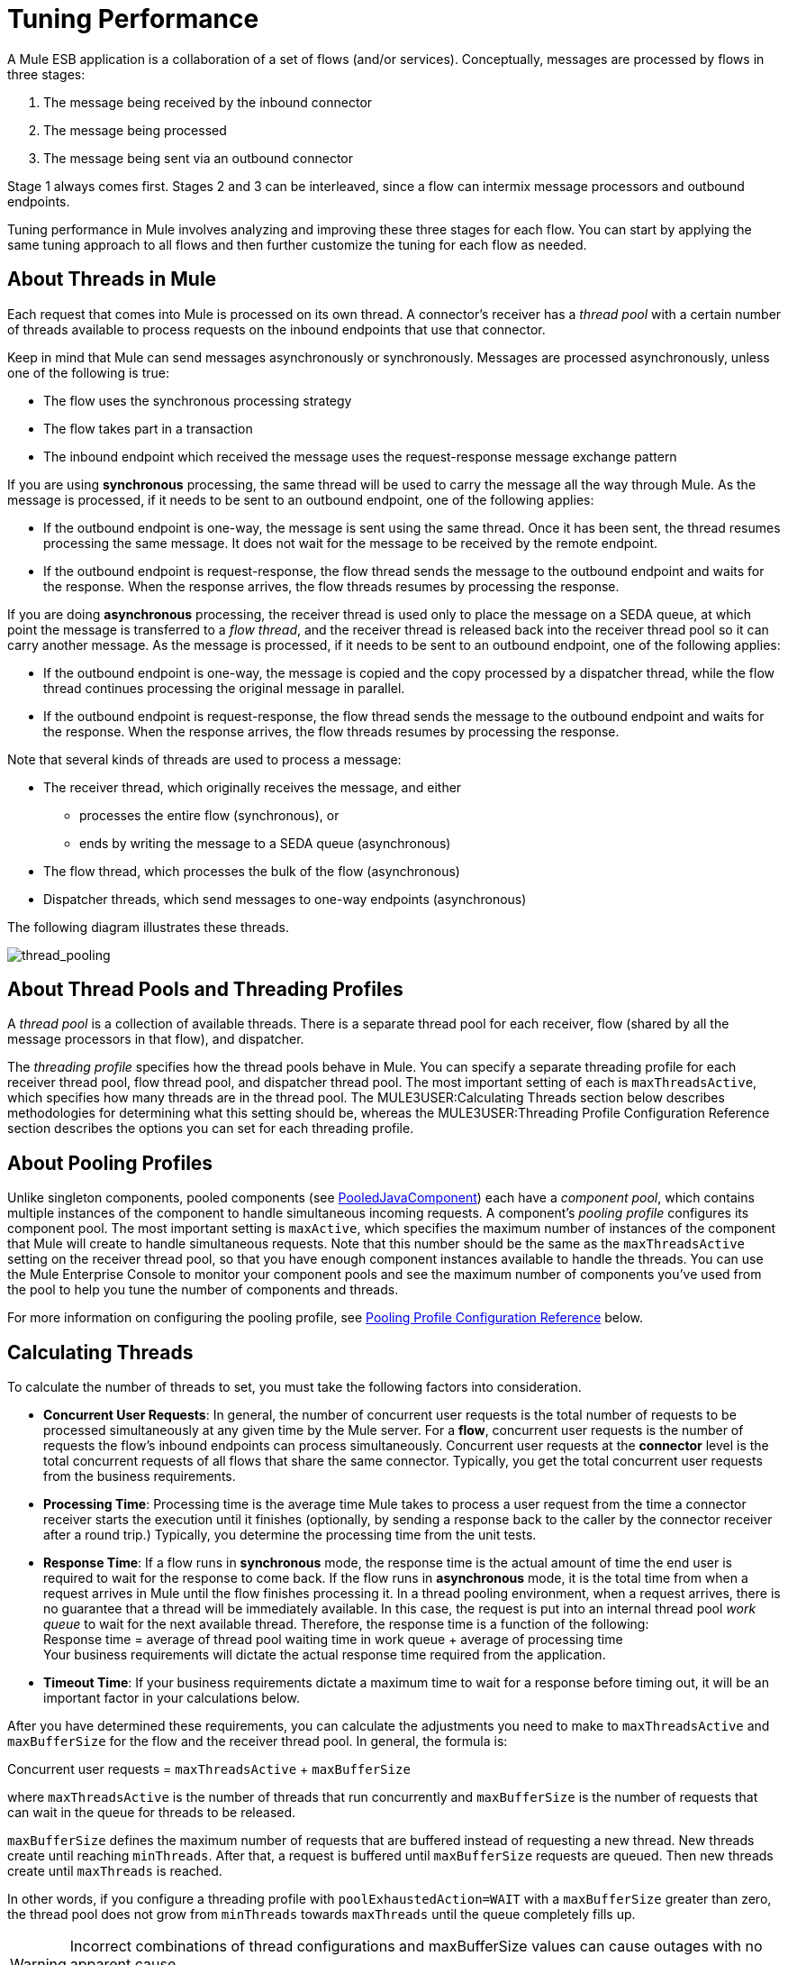 = Tuning Performance

A Mule ESB application is a collaboration of a set of flows (and/or services). Conceptually, messages are processed by flows in three stages:

. The message being received by the inbound connector
. The message being processed
. The message being sent via an outbound connector

Stage 1 always comes first. Stages 2 and 3 can be interleaved, since a flow can intermix message processors and outbound endpoints.

Tuning performance in Mule involves analyzing and improving these three stages for each flow. You can start by applying the same tuning approach to all flows and then further customize the tuning for each flow as needed.

== About Threads in Mule

Each request that comes into Mule is processed on its own thread. A connector's receiver has a _thread pool_ with a certain number of threads available to process requests on the inbound endpoints that use that connector.

Keep in mind that Mule can send messages asynchronously or synchronously. Messages are processed asynchronously, unless one of the following is true:

* The flow uses the synchronous processing strategy
* The flow takes part in a transaction
* The inbound endpoint which received the message uses the request-response message exchange pattern

If you are using *synchronous* processing, the same thread will be used to carry the message all the way through Mule. As the message is processed, if it needs to be sent to an outbound endpoint, one of the following applies:

* If the outbound endpoint is one-way, the message is sent using the same thread. Once it has been sent, the thread resumes processing the same message. It does not wait for the message to be received by the remote endpoint.
* If the outbound endpoint is request-response, the flow thread sends the message to the outbound endpoint and waits for the response. When the response arrives, the flow threads resumes by processing the response.

If you are doing *asynchronous* processing, the receiver thread is used only to place the message on a SEDA queue, at which point the message is transferred to a _flow thread_, and the receiver thread is released back into the receiver thread pool so it can carry another message. As the message is processed, if it needs to be sent to an outbound endpoint, one of the following applies:

* If the outbound endpoint is one-way, the message is copied and the copy processed by a dispatcher thread, while the flow thread continues processing the original message in parallel.
* If the outbound endpoint is request-response, the flow thread sends the message to the outbound endpoint and waits for the response. When the response arrives, the flow threads resumes by processing the response.

Note that several kinds of threads are used to process a message:

* The receiver thread, which originally receives the message, and either
** processes the entire flow (synchronous), or
** ends by writing the message to a SEDA queue (asynchronous)
* The flow thread, which processes the bulk of the flow (asynchronous)
* Dispatcher threads, which send messages to one-way endpoints (asynchronous)

The following diagram illustrates these threads.

image:thread_pooling.png[thread_pooling]

== About Thread Pools and Threading Profiles

A _thread pool_ is a collection of available threads. There is a separate thread pool for each receiver, flow (shared by all the message processors in that flow), and dispatcher.

The _threading profile_ specifies how the thread pools behave in Mule. You can specify a separate threading profile for each receiver thread pool, flow thread pool, and dispatcher thread pool. The most important setting of each is `maxThreadsActive`, which specifies how many threads are in the thread pool. The MULE3USER:Calculating Threads section below describes methodologies for determining what this setting should be, whereas the MULE3USER:Threading Profile Configuration Reference section describes the options you can set for each threading profile.

== About Pooling Profiles

Unlike singleton components, pooled components (see http://www.mulesoft.org/docs/site/current/apidocs/org/mule/component/PooledJavaComponent.html[PooledJavaComponent]) each have a _component pool_, which contains multiple instances of the component to handle simultaneous incoming requests. A component's _pooling profile_ configures its component pool. The most important setting is `maxActive`, which specifies the maximum number of instances of the component that Mule will create to handle simultaneous requests. Note that this number should be the same as the `maxThreadsActive` setting on the receiver thread pool, so that you have enough component instances available to handle the threads. You can use the Mule Enterprise Console to monitor your component pools and see the maximum number of components you've used from the pool to help you tune the number of components and threads.

For more information on configuring the pooling profile, see <<Pooling Profile Configuration Reference>> below.

== Calculating Threads

To calculate the number of threads to set, you must take the following factors into consideration.

* *Concurrent User Requests*: In general, the number of concurrent user requests is the total number of requests to be processed simultaneously at any given time by the Mule server. For a *flow*, concurrent user requests is the number of requests the flow's inbound endpoints can process simultaneously. Concurrent user requests at the *connector* level is the total concurrent requests of all flows that share the same connector. Typically, you get the total concurrent user requests from the business requirements.

* *Processing Time*: Processing time is the average time Mule takes to process a user request from the time a connector receiver starts the execution until it finishes (optionally, by sending a response back to the caller by the connector receiver after a round trip.) Typically, you determine the processing time from the unit tests.

* *Response Time*: If a flow runs in *synchronous* mode, the response time is the actual amount of time the end user is required to wait for the response to come back. If the flow runs in *asynchronous* mode, it is the total time from when a request arrives in Mule until the flow finishes processing it. In a thread pooling environment, when a request arrives, there is no guarantee that a thread will be immediately available. In this case, the request is put into an internal thread pool _work queue_ to wait for the next available thread. Therefore, the response time is a function of the following: +
Response time = average of thread pool waiting time in work queue + average of processing time +
Your business requirements will dictate the actual response time required from the application.

* *Timeout Time*: If your business requirements dictate a maximum time to wait for a response before timing out, it will be an important factor in your calculations below.

After you have determined these requirements, you can calculate the adjustments you need to make to `maxThreadsActive` and `maxBufferSize` for the flow and the receiver thread pool. In general, the formula is:

Concurrent user requests = `maxThreadsActive` + `maxBufferSize`

where `maxThreadsActive` is the number of threads that run concurrently and `maxBufferSize` is the number of requests that can wait in the queue for threads to be released.

`maxBufferSize` defines the maximum number of requests that are buffered instead of requesting a new thread. New threads create until reaching `minThreads`. After that, a request is buffered until `maxBufferSize` requests are queued. Then new threads create until `maxThreads` is reached.

In other words, if you configure a threading profile with `poolExhaustedAction=WAIT` with a `maxBufferSize` greater than zero, the thread pool does not grow from `minThreads` towards `maxThreads` until the queue completely fills up.

[WARNING]
==========
Incorrect combinations of thread configurations and maxBufferSize values can cause outages with no apparent cause. +
Stress tests should be used to find and validate appropriate configurations.
==========

=== Calculating the Flow Threads

Even if you will be performing synchronous messaging only, you must calculate the flow threads so that you can correctly calculate the receiver threads. This section describes how to calculate the flow threads.

Your business requirements dictate how many threads each flow must be able to process concurrently. For example, one flow might need to be able to process 50 requests at a time, while another might need to process 40 at a time. Typically, you use this requirement to set the `maxThreadsActive` attribute on the flow (`maxThreadsActive`="40").

If you have requirements for timeout settings for synchronous processing, you must do some additional calculations for each flow.

. Run synchronous test cases to determine the response time.
. Subtract the response time from the timeout time dictated by your business requirements. This is your _maximum wait time_ (maximum wait time = timeout time - response time).
. Divide the maximum wait time by the response time to get the number of _batches_ that will be run sequentially to complete all concurrent requests within the maximum wait time (batches = maximum wait time / response time). Requests wait in the queue until the first batch is finished, and then the first batch's threads are released and used by the next batch.
. Divide the concurrent user requests by the number of batches to get the thread size for the flow's `maxThreadsActive` setting (that is, `maxThreadsActive` = concurrent user requests / processing batches). This is the total number of threads that can be run simultaneously for this flow.
. Set `maxBufferSize` to the concurrent user requests minus the `maxThreadsActive` setting (that is, `maxBufferSize` = concurrent user requests - `maxThreadsActive`). This is the number of requests that can wait in the queue for threads to become available.

For example, assume a flow must have the ability to process 200 concurrent user requests, your timeout setting is 10 seconds, and the response time is 2 seconds, making your maximum wait time 8 seconds (10 seconds timeout minus 2 seconds response time). Divide the maximum wait time (8 seconds) by the response time (2 seconds) to get the number of batches (4). Finally, divide the concurrent user requests requirement (200 requests) by the batches (4) to get the `maxThreadsActive` setting (50) for the flow. Subtract this number (50) from the concurrent user requests (200) to get your `maxBufferSize` (150).

In summary, the formulas for synchronous processing with timeout restrictions are:

* Maximum wait time = timeout time - response time
* Batches = maximum wait time / response time
* `maxThreadsActive` = concurrent user requests / batches
* `maxBufferSize` = concurrent user requests - `maxThreadsActive`

=== Calculating the Receiver Threads

A connector's receiver is shared by all flows that specify the same connector on their inbound endpoint. The previous section described how to calculate the `maxThreadsActive` attribute for each flow. To calculate the `maxThreadsActive` setting for the receiver, that is, how many threads you should assign to a connector's receiver thread pool, sum the `maxThreadsActive` setting for each flow that uses that connector on their inbound endpoints:

`maxThreadsActive` = ∑ (flow 1 `maxThreadsActive`, flow 2 `maxThreadsActive`...flow _n_ `maxThreadsActive`)

For example, if you have three flows whose inbound endpoints use the VM connector, and your business requirements dictate that two of the flows should handle 50 requests at a time and the third flow should handle 40 requests at a time, set `maxThreadsActive` to 140 in the receiver threading profile for the VM connector.

=== Calculating the Dispatcher Threads

Dispatcher threads are used only for asynchronous outbound processing (that is, one-way outbound dispatching from asynchronous flows). Typically, set `maxThreadsActive` for the dispatcher to the sum of `maxThreadsActive` values for all flows that use that dispatcher.

=== Other Considerations

You can trade off queue sizes and maximum pool sizes. Using large queues and small pools minimizes CPU usage, OS resources, and context-switching overhead, but it can lead to artificially low throughput. If tasks frequently block (for example, if they are I/O bound), a system may be able to schedule time for more threads than you otherwise allow. Use of small queues generally requires larger pool sizes, which keeps CPUs busier but may encounter unacceptable scheduling overhead, which also decreases throughput.

== Additional Performance Tuning Tips

* In the `log4j.properties` file in your `conf` directory, set up logging to a file instead of the console, which will bypass the wrapper logging and speed up performance. To do this, create a new file appender (org.apache.log4j.FileAppender), specify the file and optionally the layout and other settings, and then change "console" to the file appender. For example:

[source, code, linenums]
----
log4j.rootCategory=INFO, mulelogfile

log4j.appender.mulelogfile=org.apache.log4j.FileAppender
log4j.appender.mulelogfile.layout=org.apache.log4j.PatternLayout
log4j.appender.mulelogfile.layout.ConversionPattern=%-22d{dd/MMM/yyyy HH:mm:ss} - %m%n
log4j.appender.mulelogfile.file=custommule.log
----

* If you have a very large number of flows in the same Mule instance, if you have components that take more than a couple seconds to process, or if you are processing very large payloads or are using slower transports, you should increase the `shutdownTimeout` attribute (see link:/mule-user-guide/v/3.2/global-settings-configuration-reference[Global Settings Configuration Reference]) to enable graceful shutdown.
* If polling is enabled for a connector, one thread will be in use by polling, so you should increment your `maxThreadsActive` setting by one. Polling is available on connectors such as File, FTP, and STDIO that extend http://www.mulesoft.org/docs/site/current/apidocs/org/mule/transport/AbstractPollingMessageReceiver.html[AbstractPollingMessageReceiver].
* If you are using VM to pass a message between flows, you can typically reduce the total number of threads because VM is so fast.
* If you are processing very heavy loads, or if your endpoints have different simultaneous request requirements (for example, one endpoint requires the ability to process 20 simultaneous requests but another endpoint using the same connector requires 50), you might want to split up the connector so that you have one connector per endpoint.

== Threading Profile Configuration Reference

Following are the elements you configure for threading profiles. You can create a threading profile at the following levels:

* Configuration level (`<configuration>`)
* Connector level (`<connector>`)
* Flow level (`<flow>`)

The rest of this section describes the elements and attributes you can set at each of these levels.

== Configuration Level

The `<default-threading-profile>`, `<default-receiver-threading-profile>`, and `<default-dispatcher-threading-profile>` elements can be set in the `<configuration>` element to set default threading profiles for all connectors. Following are details on each of these elements.

=== Default Threading Profile

The default threading profile, used by components and by endpoints for dispatching and receiving if no more specific configuration is given.

Attributes of <default-threading-profile...>"

[%header,cols="25s,75a"]
|===
|Attribute |Description
|maxThreadsActive |The maximum number of threads to use.

*Type*: integer +
*Required*: no +
*Default*: none
|maxThreadsIdle |The maximum number of idle or inactive threads that can be in the pool before they are destroyed.

*Type*: integer +
*Required*: no +
*Default*: none
|doThreading |Whether threading should be used (default is true).

*Type*: boolean +
*Required*: no +
*Default*: `true`
|threadTTL |Determines how long an inactive thread is kept in the pool before being discarded.

*Type*: integer +
*Required*: no +
*Default*: none
|poolExhaustedAction |When the maximum pool size or queue size is bounded, this value determines how to handle incoming tasks. If you configure a threading profile with `poolExhaustedAction=WAIT` and a `maxBufferSize` of a positive value, the thread pool does not grow from `maxThreadsIdle (corePoolSize)` towards `maxThreadsActive (maxPoolSize)` unless the queue is completely filled up.

Possible values for poolExhaustedAction are:

* WAIT - Wait until a thread becomes available. Don't use this value if the minimum number of threads is zero, in which case a thread may never become available.
* DISCARD - Throw away the current request and return.
* DISCARD_OLDEST - Throw away the oldest request and return.
* ABORT - Throw a RuntimeException.
* RUN - The default; the thread making the execute request runs the task itself, which helps guard against lockup.

*Type*: WAIT, DISCARD, DISCARD_OLDEST, ABORT, RUN +
*Required*: no +
*Default*: `RUN`
|threadWaitTimeout |How long to wait in milliseconds when the pool exhausted action is WAIT. If the value is negative, it  waits indefinitely.

*Type*: integer +
*Required*: no +
*Default*: none
|maxBufferSize |Determines how many requests are queued when the pool is at maximum usage capacity and the pool exhausted action is WAIT. The buffer is used as an overflow. Any BlockingQueue may be used to transfer and hold submitted tasks. The use of this queue interacts with pool sizing:

* If fewer than corePoolSize threads are running, the Executor always prefers adding a new thread rather than queuing.
* If corePoolSize or more threads are running, the Executor always prefers queuing a request rather than adding a new thread.
* If a request cannot be queued, a new thread is created unless this would exceed maximumPoolSize, in which case, the task is rejected.
|===

=== Default Receiver Threading Profile

The default receiving threading profile, which modifies the default-threading-profile values and is used by endpoints for receiving messages. This can also be configured on connectors, in which case the connector configuration is used instead of this default.

Attributes of <default-receiver-threading-profile...>:

[%header,cols="25s,75a"]
|===
|Attribute |Description
|maxThreadsActive |The maximum number of threads to use.

*Type*: integer +
*Required*: no +
*Default*: none
|maxThreadsIdle |The maximum number of idle or inactive threads that can be in the pool before they are destroyed.

*Type*: integer +
*Required*: no +
*Default*: none
|doThreading |Whether threading should be used (default is true).

*Type*: boolean +
*Required*: no +
*Default*: `true`
|threadTTL |Determines how long an inactive thread is kept in the pool before being discarded.

*Type*: integer +
*Required*: no +
*Default*: none
|poolExhaustedAction |When the maximum pool size or queue size is bounded, this value determines how to handle incoming tasks. If you configure a threading profile with `poolExhaustedAction=WAIT` and a `maxBufferSize` of a positive value, the thread pool does not grow from `maxThreadsIdle (corePoolSize)` towards `maxThreadsActive (maxPoolSize)` unless the queue is completely filled up.

Possible values for poolExhaustedAction are:

* WAIT - Wait until a thread becomes available. Don't use this value if the minimum number of threads is zero, in which case a thread may never become available.
* DISCARD - Throw away the current request and return.
* DISCARD_OLDEST - Throw away the oldest request and return.
* ABORT - Throw a RuntimeException.
* RUN - The default; the thread making the execute request runs the task itself, which helps guard against lockup.

*Type*: WAIT, DISCARD, DISCARD_OLDEST, ABORT, RUN +
*Required*: no +
*Default*: `RUN`
|threadWaitTimeout |How long to wait in milliseconds when the pool exhausted action is WAIT. If the value is negative, it  waits indefinitely.

*Type*: integer +
*Required*: no +
*Default*: none
|maxBufferSize |Determines how many requests are queued when the pool is at maximum usage capacity and the pool exhausted action is WAIT. The buffer is used as an overflow. Any BlockingQueue may be used to transfer and hold submitted tasks. The use of this queue interacts with pool sizing:

* If fewer than corePoolSize threads are running, the Executor always prefers adding a new thread rather than queuing.
* If corePoolSize or more threads are running, the Executor always prefers queuing a request rather than adding a new thread.
* If a request cannot be queued, a new thread is created unless this would exceed maximumPoolSize, in which case, the task is rejected.
|===

=== Default Dispatcher Threading Profile

The default dispatching threading profile, which modifies the default-threading-profile values and is used by endpoints for dispatching messages. This can also be configured on connectors, in which case the connector configuration is used instead of this default.

Attributes of <default-dispatcher-threading-profile...>:

[%header,cols="25s,75a"]
|===
|Attribute |Description
|maxThreadsActive |The maximum number of threads to use.

*Type*: integer +
*Required*: no +
*Default*: none
|maxThreadsIdle |The maximum number of idle or inactive threads that can be in the pool before they are destroyed.

*Type*: integer +
*Required*: no +
*Default*: none
|doThreading |Whether threading should be used (default is true).

*Type*: boolean +
*Required*: no +
*Default*: `true`
|threadTTL |Determines how long an inactive thread is kept in the pool before being discarded.

*Type*: integer +
*Required*: no +
*Default*: none
|poolExhaustedAction |When the maximum pool size or queue size is bounded, this value determines how to handle incoming tasks. If you configure a threading profile with `poolExhaustedAction=WAIT` and a `maxBufferSize` of a positive value, the thread pool does not grow from `maxThreadsIdle (corePoolSize)` towards `maxThreadsActive (maxPoolSize)` unless the queue is completely filled up.

Possible values for poolExhaustedAction are:

* WAIT - Wait until a thread becomes available. Don't use this value if the minimum number of threads is zero, in which case a thread may never become available.
* DISCARD - Throw away the current request and return.
* DISCARD_OLDEST - Throw away the oldest request and return.
* ABORT - Throw a RuntimeException.
* RUN - The default; the thread making the execute request runs the task itself, which helps guard against lockup.

*Type*: WAIT, DISCARD, DISCARD_OLDEST, ABORT, RUN +
*Required*: no +
*Default*: `RUN`
|threadWaitTimeout |How long to wait in milliseconds when the pool exhausted action is WAIT. If the value is negative, it  waits indefinitely.

*Type*: integer +
*Required*: no +
*Default*: none
|maxBufferSize |Determines how many requests are queued when the pool is at maximum usage capacity and the pool exhausted action is WAIT. The buffer is used as an overflow. Any BlockingQueue may be used to transfer and hold submitted tasks. The use of this queue interacts with pool sizing:

* If fewer than corePoolSize threads are running, the Executor always prefers adding a new thread rather than queuing.
* If corePoolSize or more threads are running, the Executor always prefers queuing a request rather than adding a new thread.
* If a request cannot be queued, a new thread is created unless this would exceed maximumPoolSize, in which case, the task is rejected.
|===

== Connector Level

The `<receiver-threading-profile>` and `<dispatcher-threading-profile>` elements can be set in the `<connector>` element to configure the threading profiles for that connector. Following are details on each of these elements.

=== Receiver Threading Profile

The threading profile to use when a connector receives messages.

Attributes of <receiver-threading-profile...>

[%header,cols="25s,75a"]
|===
|Attribute |Description
|maxThreadsActive |The maximum number of threads to use.

*Type*: integer +
*Required*: no +
*Default*: none
|maxThreadsIdle |The maximum number of idle or inactive threads that can be in the pool before they are destroyed.

*Type*: integer +
*Required*: no +
*Default*: none
|doThreading |Whether threading should be used (default is true).

*Type*: boolean +
*Required*: no +
*Default*: `true`
|threadTTL |Determines how long an inactive thread is kept in the pool before being discarded.

*Type*: integer +
*Required*: no +
*Default*: none
|poolExhaustedAction |When the maximum pool size or queue size is bounded, this value determines how to handle incoming tasks. If you configure a threading profile with `poolExhaustedAction=WAIT` and a `maxBufferSize` of a positive value, the thread pool does not grow from `maxThreadsIdle (corePoolSize)` towards `maxThreadsActive (maxPoolSize)` unless the queue is completely filled up.

Possible values for poolExhaustedAction are:

* WAIT - Wait until a thread becomes available. Don't use this value if the minimum number of threads is zero, in which case a thread may never become available.
* DISCARD - Throw away the current request and return.
* DISCARD_OLDEST - Throw away the oldest request and return.
* ABORT - Throw a RuntimeException.
* RUN - The default; the thread making the execute request runs the task itself, which helps guard against lockup.

*Type*: WAIT, DISCARD, DISCARD_OLDEST, ABORT, RUN +
*Required*: no +
*Default*: `RUN`
|threadWaitTimeout |How long to wait in milliseconds when the pool exhausted action is WAIT. If the value is negative, it  waits indefinitely.

*Type*: integer +
*Required*: no +
*Default*: none
|maxBufferSize |Determines how many requests are queued when the pool is at maximum usage capacity and the pool exhausted action is WAIT. The buffer is used as an overflow. Any BlockingQueue may be used to transfer and hold submitted tasks. The use of this queue interacts with pool sizing:

* If fewer than corePoolSize threads are running, the Executor always prefers adding a new thread rather than queuing.
* If corePoolSize or more threads are running, the Executor always prefers queuing a request rather than adding a new thread.
* If a request cannot be queued, a new thread is created unless this would exceed maximumPoolSize, in which case, the task is rejected.
|===

=== Dispatcher Threading Profile

The threading profile to use when a connector dispatches messages.

Attributes of <dispatcher-threading-profile...>:

[%header,cols="25s,75a"]
|===
|Attribute |Description
|maxThreadsActive |The maximum number of threads to use.

*Type*: integer +
*Required*: no +
*Default*: none
|maxThreadsIdle |The maximum number of idle or inactive threads that can be in the pool before they are destroyed.

*Type*: integer +
*Required*: no +
*Default*: none
|doThreading |Whether threading should be used (default is true).

*Type*: boolean +
*Required*: no +
*Default*: `true`
|threadTTL |Determines how long an inactive thread is kept in the pool before being discarded.

*Type*: integer +
*Required*: no +
*Default*: none
|poolExhaustedAction |When the maximum pool size or queue size is bounded, this value determines how to handle incoming tasks. If you configure a threading profile with `poolExhaustedAction=WAIT` and a `maxBufferSize` of a positive value, the thread pool does not grow from `maxThreadsIdle (corePoolSize)` towards `maxThreadsActive (maxPoolSize)` unless the queue is completely filled up.

Possible values for poolExhaustedAction are:

* WAIT - Wait until a thread becomes available. Don't use this value if the minimum number of threads is zero, in which case a thread may never become available.
* DISCARD - Throw away the current request and return.
* DISCARD_OLDEST - Throw away the oldest request and return.
* ABORT - Throw a RuntimeException.
* RUN - The default; the thread making the execute request runs the task itself, which helps guard against lockup.

*Type*: WAIT, DISCARD, DISCARD_OLDEST, ABORT, RUN +
*Required*: no +
*Default*: `RUN`
|threadWaitTimeout |How long to wait in milliseconds when the pool exhausted action is WAIT. If the value is negative, it  waits indefinitely.

*Type*: integer +
*Required*: no +
*Default*: none
|maxBufferSize |Determines how many requests are queued when the pool is at maximum usage capacity and the pool exhausted action is WAIT. The buffer is used as an overflow. Any BlockingQueue may be used to transfer and hold submitted tasks. The use of this queue interacts with pool sizing:

* If fewer than corePoolSize threads are running, the Executor always prefers adding a new thread rather than queuing.
* If corePoolSize or more threads are running, the Executor always prefers queuing a request rather than adding a new thread.
* If a request cannot be queued, a new thread is created unless this would exceed maximumPoolSize, in which case, the task is rejected.
|===

== Flow Level

The threading profile for a flow can be on any of the asynchronous processing strategies, for example `<queued-asynchronous-processing-strategy>`. In particular, you can set the attributes:

* `maxThreads` – The maximum number of threads that will be used when under load. (Same as `maxThreadsActive`)
* `minThreads` – The number of idle threads that will kept in the pool when there is no load. (Same as `maxThreadsIdle`)
* `threadTTL` – Determines how long an inactive thread is kept in the pool before being discarded.
* `poolExhaustedAction` – The action to take when no threads are available.
* `threadWaitTimeout` – How long to wait for a thread to become available.
* `maxBufferSize` – how many requests are queued when no threads are available. +
Following are details on this element.

=== Queued Asynchronous Processing Strategy

Decouples the receiving of a new message from it's processing using a queue. The queue is polled and a thread pool is used to process the pipeline of message processors asynchonously in a worker thread.

Attributes of <queued-asynchronous-processing-strategy...>:

[%header,cols="25s,75a"]
|===
|Attribute |Description
|name |The name used to identify the processing strategy.

*Type*: name +
*Required*: no +
*Default*: none
|maxThreads |The maximum number of threads to use under load.

*Type*: integer +
*Required*: no +
*Default*: none
|minThreads |The number of idle threads to keep in the pool when there is no load.

*Type*: integer +
*Required*: no +
*Default*: none
|threadTTL |Determines how long an inactive thread is kept in the pool before being discarded.

*Type*: integer +
*Required*: no +
*Default*: none
|poolExhaustedAction |When the maximum pool size or queue size is bounded, this value determines how to handle incoming tasks. If you configure a threading profile with `poolExhaustedAction=WAIT` and a `maxBufferSize` of a positive value, the thread pool does not grow from `maxThreadsIdle (corePoolSize)` towards `maxThreadsActive (maxPoolSize)` unless the queue is completely filled up.

Possible values for poolExhaustedAction are:

* WAIT - Wait until a thread becomes available. Don't use this value if the minimum number of threads is zero, in which case a thread may never become available.
* DISCARD - Throw away the current request and return.
* DISCARD_OLDEST - Throw away the oldest request and return.
* ABORT - Throw a RuntimeException.
* RUN - The default; the thread making the execute request runs the task itself, which helps guard against lockup.

*Type*: WAIT, DISCARD, DISCARD_OLDEST, ABORT, RUN +
*Required*: no +
*Default*: `RUN`
|threadWaitTimeout |How long to wait in milliseconds when the pool exhausted action is WAIT. If the value is negative, it  waits indefinitely.

*Type*: integer +
*Required*: no +
*Default*: none
|maxBufferSize |Determines how many requests are queued when the pool is at maximum usage capacity and the pool exhausted action is WAIT. The buffer is used as an overflow. Any BlockingQueue may be used to transfer and hold submitted tasks. The use of this queue interacts with pool sizing:

* If fewer than corePoolSize threads are running, the Executor always prefers adding a new thread rather than queuing.
* If corePoolSize or more threads are running, the Executor always prefers queuing a request rather than adding a new thread.
* If a request cannot be queued, a new thread is created unless this would exceed maximumPoolSize, in which case, the task is rejected.
|===

== Pooling Profile Configuration Reference

Each pooled component has its own pooling profile. You configure the pooling profile using the `<pooling-profile>` element on the `<pooled-component>` element.

[%header,cols="25s,75a"]
|===
|Attribute |Description
|maxActive |Controls the maximum number of Mule components that can be borrowed from a session at one time. When set to a negative value, there is no limit to the number of components that may be active at one time. When maxActive is exceeded, the pool is said to be exhausted.

*Type*: string +
*Required*: no +
*Default*: none
|maxIdle |Controls the maximum number of Mule components that can sit idle in the pool at any time. When set to a negative value, there is no limit to the number of Mule components that may be idle at one time.

*Type*: string +
*Required*: no +
*Default*: none
|initialisationPolicy |Determines how components in a pool should be initialized. The possible values are:

* INITIALISE_NONE - Do not load any components into the pool on startup.
* INITIALISE_ONE - Loads one initial component into the pool on startup.
* INITIALISE_ALL - Loads all components in the pool on startup.

*Type*: INITIALISE_NONE, INITIALISE_ONE, INITIALISE_ALL +
*Required*: no +
*Default*: `INITIALISE_ONE`
|exhaustedAction |Specifies the behavior of the Mule component pool when the pool is exhausted. Possible values are:

* WHEN_EXHAUSTED_FAIL - Throws `NoSuchElementException`
* WHEN_EXHAUSTED_WAIT - Blocks by invoking Object.wait(long) until a new or idle object is available
* WHEN_EXHAUSTED_GROW - Creates a new Mule instance and returns it, essentially making maxActive meaningless. If a positive maxWait value is supplied, it blocks for at most that many milliseconds, after which a `NoSuchElementException` is thrown. If maxThreadWait is a negative value, it blocks indefinitely.

*Type*: WHEN_EXHAUSTED_GROW, WHEN_EXHAUSTED_WAIT, WHEN_EXHAUSTED_FAIL +
*Required*: no +
*Default*: `WHEN_EXHAUSTED_GROW`
|maxWait |Specifies the number of milliseconds to wait for a pooled component to become available when the pool is exhausted and the exhaustedAction is set to WHEN_EXHAUSTED_WAIT.

*Type*: string +
*Required*: no +
*Default*: none
|evictionCheckIntervalMillis |Specifies the number of milliseconds between runs of the object evictor. When non-positive, no object evictor is executed.

*Type*: string +
*Required*: no +
*Default*: none
|minEvictionMillis |Determines the minimum amount of time an object may sit idle in the pool before it is eligible for eviction. When non-positive, no objects will be evicted from the pool due to idle time alone.

*Type*: string +
*Required*: no +
*Default*: none
|===
